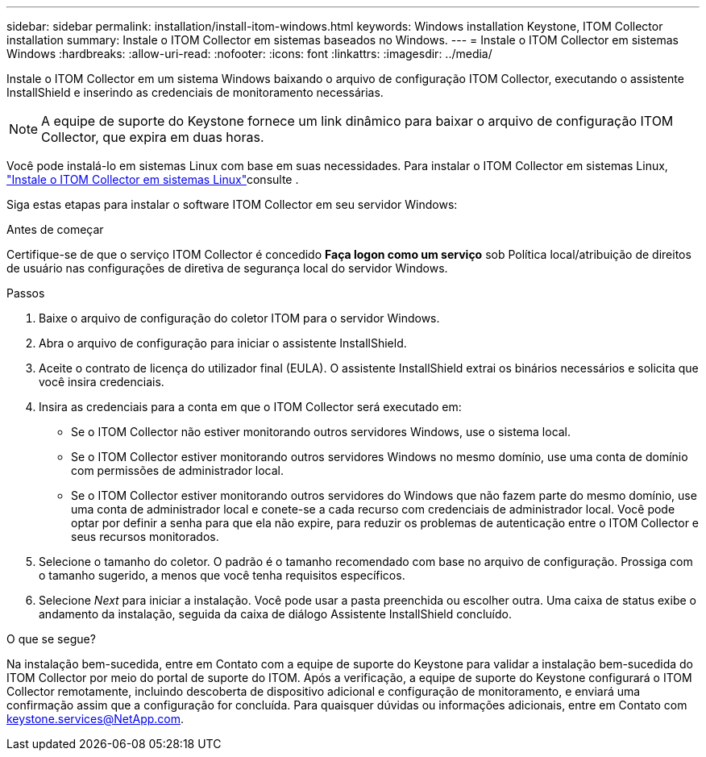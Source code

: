 ---
sidebar: sidebar 
permalink: installation/install-itom-windows.html 
keywords: Windows installation Keystone, ITOM Collector installation 
summary: Instale o ITOM Collector em sistemas baseados no Windows. 
---
= Instale o ITOM Collector em sistemas Windows
:hardbreaks:
:allow-uri-read: 
:nofooter: 
:icons: font
:linkattrs: 
:imagesdir: ../media/


[role="lead"]
Instale o ITOM Collector em um sistema Windows baixando o arquivo de configuração ITOM Collector, executando o assistente InstallShield e inserindo as credenciais de monitoramento necessárias.


NOTE: A equipe de suporte do Keystone fornece um link dinâmico para baixar o arquivo de configuração ITOM Collector, que expira em duas horas.

Você pode instalá-lo em sistemas Linux com base em suas necessidades. Para instalar o ITOM Collector em sistemas Linux, link:../installation/install-itom-linux.html["Instale o ITOM Collector em sistemas Linux"]consulte .

Siga estas etapas para instalar o software ITOM Collector em seu servidor Windows:

.Antes de começar
Certifique-se de que o serviço ITOM Collector é concedido *Faça logon como um serviço* sob Política local/atribuição de direitos de usuário nas configurações de diretiva de segurança local do servidor Windows.

.Passos
. Baixe o arquivo de configuração do coletor ITOM para o servidor Windows.
. Abra o arquivo de configuração para iniciar o assistente InstallShield.
. Aceite o contrato de licença do utilizador final (EULA). O assistente InstallShield extrai os binários necessários e solicita que você insira credenciais.
. Insira as credenciais para a conta em que o ITOM Collector será executado em:
+
** Se o ITOM Collector não estiver monitorando outros servidores Windows, use o sistema local.
** Se o ITOM Collector estiver monitorando outros servidores Windows no mesmo domínio, use uma conta de domínio com permissões de administrador local.
** Se o ITOM Collector estiver monitorando outros servidores do Windows que não fazem parte do mesmo domínio, use uma conta de administrador local e conete-se a cada recurso com credenciais de administrador local. Você pode optar por definir a senha para que ela não expire, para reduzir os problemas de autenticação entre o ITOM Collector e seus recursos monitorados.


. Selecione o tamanho do coletor. O padrão é o tamanho recomendado com base no arquivo de configuração. Prossiga com o tamanho sugerido, a menos que você tenha requisitos específicos.
. Selecione _Next_ para iniciar a instalação. Você pode usar a pasta preenchida ou escolher outra. Uma caixa de status exibe o andamento da instalação, seguida da caixa de diálogo Assistente InstallShield concluído.


.O que se segue?
Na instalação bem-sucedida, entre em Contato com a equipe de suporte do Keystone para validar a instalação bem-sucedida do ITOM Collector por meio do portal de suporte do ITOM. Após a verificação, a equipe de suporte do Keystone configurará o ITOM Collector remotamente, incluindo descoberta de dispositivo adicional e configuração de monitoramento, e enviará uma confirmação assim que a configuração for concluída. Para quaisquer dúvidas ou informações adicionais, entre em Contato com keystone.services@NetApp.com.
